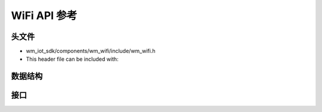 WiFi API 参考
===================

头文件
-----------

- wm_iot_sdk/components/wm_wifi/include/wm_wifi.h
- This header file can be included with:

.. code-block:: c
   :emphasize-lines: 1

   #include "wm_wifi.h"

数据结构
------------------

.. doxygenfile:: wm_wifi_types.h
    :project: wm-iot-sdk-apis

接口
------------------
.. doxygengroup:: WM_WIFI_APIs
    :project: wm-iot-sdk-apis
    :content-only:

